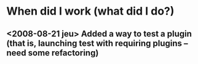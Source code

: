 * When did I work (what did I do?)

** <2008-08-21 jeu> Added a way to test a plugin (that is, launching test with requiring plugins -- need some refactoring)
